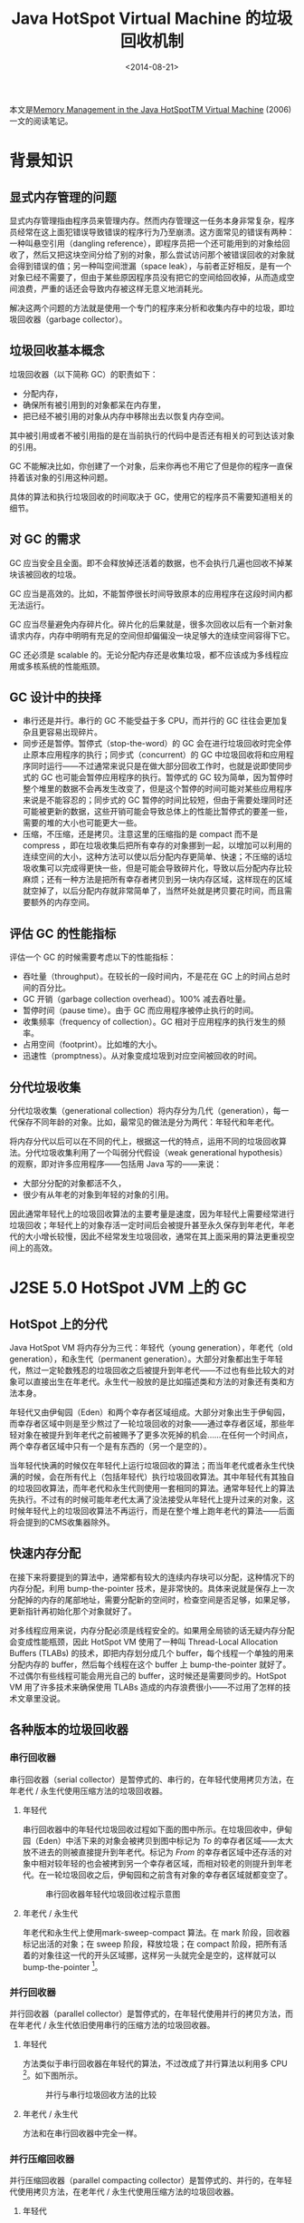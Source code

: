 #+OPTIONS: toc:nil
#+title: Java HotSpot Virtual Machine 的垃圾回收机制
#+date: <2014-08-21>

本文是[[http://www.oracle.com/technetwork/java/javase/memorymanagement-whitepaper-150215.pdf][Memory Management in the Java HotSpotTM Virtual Machine]] (2006) 一文的阅读笔记。

#+TOC: headlines 3

* 背景知识
** 显式内存管理的问题

显式内存管理指由程序员来管理内存。然而内存管理这一任务本身非常复杂，程序员经常在这上面犯错误导致错误的程序行为乃至崩溃。这方面常见的错误有两种：一种叫悬空引用（dangling reference），即程序员把一个还可能用到的对象给回收了，然后又把这块空间分给了别的对象，那么尝试访问那个被错误回收的对象就会得到错误的值；另一种叫空间泄漏（space leak），与前者正好相反，是有一个对象已经不需要了，但由于某些原因程序员没有把它的空间给回收掉，从而造成空间浪费，严重的话还会导致内存被这样无意义地消耗光。

解决这两个问题的方法就是使用一个专门的程序来分析和收集内存中的垃圾，即垃圾回收器（garbage collector）。

** 垃圾回收基本概念

垃圾回收器（以下简称 GC）的职责如下：

- 分配内存，
- 确保所有被引用到的对象都呆在内存里，
- 把已经不被引用的对象从内存中移除出去以恢复内存空间。

其中被引用或者不被引用指的是在当前执行的代码中是否还有相关的可到达该对象的引用。

GC 不能解决比如，你创建了一个对象，后来你再也不用它了但是你的程序一直保持着该对象的引用这种问题。

具体的算法和执行垃圾回收的时间取决于 GC，使用它的程序员不需要知道相关的细节。

** 对 GC 的需求

GC 应当安全且全面。即不会释放掉还活着的数据，也不会执行几遍也回收不掉某块该被回收的垃圾。

GC 应当是高效的。比如，不能暂停很长时间导致原本的应用程序在这段时间内都无法运行。

GC 应当尽量避免内存碎片化。碎片化的后果就是，很多次回收以后有一个新对象请求内存，内存中明明有充足的空间但却偏偏没一块足够大的连续空间容得下它。

GC 还必须是 scalable 的。无论分配内存还是收集垃圾，都不应该成为多线程应用或多核系统的性能瓶颈。

** GC 设计中的抉择

- 串行还是并行。串行的 GC 不能受益于多 CPU，而并行的 GC 往往会更加复杂且更容易出现碎片。
- 同步还是暂停。暂停式（stop-the-word）的 GC 会在进行垃圾回收时完全停止原本应用程序的执行；同步式（concurrent）的 GC 中垃圾回收将和应用程序同时运行——不过通常来说只是在做大部分回收工作时，也就是说即使同步式的 GC 也可能会暂停应用程序的执行。暂停式的 GC 较为简单，因为暂停时整个堆里的数据不会再发生改变了，但是这个暂停的时间可能对某些应用程序来说是不能容忍的；同步式的 GC 暂停的时间比较短，但由于需要处理同时还可能被更新的数据，这些开销可能会导致总体上的性能比暂停式的要差一些，需要的堆的大小也可能更大一些。
- 压缩，不压缩，还是拷贝。注意这里的压缩指的是 compact 而不是 compress ，即在垃圾收集后把所有幸存的对象挪到一起，以增加可以利用的连续空间的大小，这种方法可以使以后分配内存更简单、快速；不压缩的话垃圾收集可以完成得更快一些，但是可能会导致碎片化，导致以后分配内存比较麻烦；还有一种方法是把所有幸存者拷贝到另一块内存区域，这样现在的区域就空掉了，以后分配内存就非常简单了，当然坏处就是拷贝要花时间，而且需要额外的内存空间。
** 评估 GC 的性能指标

评估一个 GC 的时候需要考虑以下的性能指标：

- 吞吐量（throughput）。在较长的一段时间内，不是花在 GC 上的时间占总时间的百分比。
- GC 开销（garbage collection overhead）。100% 减去吞吐量。
- 暂停时间（pause time）。由于 GC 而应用程序被停止执行的时间。
- 收集频率（frequency of collection）。GC 相对于应用程序的执行发生的频率。
- 占用空间（footprint）。比如堆的大小。
- 迅速性（promptness）。从对象变成垃圾到对应空间被回收的时间。

** 分代垃圾收集

分代垃圾收集（generational collection）将内存分为几代（generation），每一代保存不同年龄的对象。比如，最常见的做法是分为两代：年轻代和年老代。

将内存分代以后可以在不同的代上，根据这一代的特点，运用不同的垃圾回收算法。分代垃圾收集利用了一个叫弱分代假设（weak generational hypothesis）的观察，即对许多应用程序——包括用 Java 写的——来说：

- 大部分分配的对象都活不久，
- 很少有从年老的对象到年轻的对象的引用。

因此通常年轻代上的垃圾回收算法的主要考量是速度，因为年轻代上需要经常进行垃圾回收；年轻代上的对象存活一定时间后会被提升甚至永久保存到年老代，年老代的大小增长较慢，因此不经常发生垃圾回收，通常在其上面采用的算法更重视空间上的高效。

* J2SE 5.0 HotSpot JVM 上的 GC
** HotSpot 上的分代

Java HotSpot VM 将内存分为三代：年轻代（young generation），年老代（old generation），和永生代（permanent generation）。大部分对象都出生于年轻代，熬过一定轮数残忍的垃圾回收之后被提升到年老代——不过也有些比较大的对象可以直接出生在年老代。永生代一般放的是比如描述类和方法的对象还有类和方法本身。

年轻代又由伊甸园（Eden）和两个幸存者区域组成。大部分对象出生于伊甸园，而幸存者区域中则是至少熬过了一轮垃圾回收的对象——通过幸存者区域，那些年轻对象在被提升到年老代之前被赐予了更多次死掉的机会……在任何一个时间点，两个幸存者区域中只有一个是有东西的（另一个是空的）。

当年轻代快满的时候仅在年轻代上运行垃圾回收的算法；而当年老代或者永生代快满的时候，会在所有代上（包括年轻代）执行垃圾回收算法。其中年轻代有其独自的垃圾回收算法，而年老代和永生代则使用一套相同的算法。通常年轻代上的算法先执行。不过有的时候可能年老代太满了没法接受从年轻代上提升过来的对象，这时候年轻代上的垃圾回收算法不再运行，而是在整个堆上跑年老代的算法——后面将会提到的CMS收集器除外。

** 快速内存分配
在接下来将要提到的算法中，通常都有较大的连续内存块可以分配，这种情况下的内存分配，利用 bump-the-pointer 技术，是非常快的。具体来说就是保存上一次分配掉的内存的尾部地址，需要分配新的空间时，检查空间是否足够，如果足够，更新指针再初始化那个对象就好了。

对多线程应用来说，内存分配必须是线程安全的。如果用全局锁的话无疑内存分配会变成性能瓶颈，因此 HotSpot VM 使用了一种叫 Thread-Local Allocation Buffers (TLABs) 的技术，即把内存划分成几个 buffer，每个线程一个单独的用来分配内存的 buffer，然后每个线程在这个 buffer 上 bump-the-pointer 就好了。不过偶尔有些线程可能会用光自己的 buffer，这时候还是需要同步的。HotSpot VM 用了许多技术来确保使用 TLABs 造成的内存浪费很小——不过用了怎样的技术文章里没说。

** 各种版本的垃圾回收器
*** 串行回收器

串行回收器（serial collector）是暂停式的、串行的，在年轻代使用拷贝方法，在年老代 / 永生代使用压缩方法的垃圾回收器。

**** 年轻代

串行回收器中的年轻代垃圾回收过程如下面的图中所示。在垃圾回收中，伊甸园（Eden）中活下来的对象会被拷贝到图中标记为 /To/ 的幸存者区域——太大放不进去的则被直接提升到年老代。标记为 /From/ 的幸存者区域中还存活的对象中相对较年轻的也会被拷到另一个幸存者区域，而相对较老的则提升到年老代。在一轮垃圾回收之后，伊甸园和之前含有对象的幸存者区域就都变空了。

#+CAPTION: 串行回收器年轻代垃圾回收过程示意图
#+LABEL: fig:serial-young
[[./assets/hotspot-gc-figure-serial-young.png]]

**** 年老代 / 永生代

年老代和永生代上使用mark-sweep-compact 算法。在 mark 阶段，回收器标记出活的对象；在 sweep 阶段，释放垃圾；在 compact 阶段，把所有活着的对象往这一代的开头区域挪，这样另一头就完全是空的，这样就可以 bump-the-pointer [fn:1]。

[fn:1] 当然年轻代中因为伊甸园完全是空的，同样可以 bump-the-pointer。

*** 并行回收器

并行回收器（parallel collector）是暂停式的，在年轻代使用并行的拷贝方法，而在年老代 / 永生代依旧使用串行的压缩方法的垃圾回收器。

**** 年轻代

方法类似于串行回收器在年轻代的算法，不过改成了并行算法以利用多 CPU [fn:2]。如下图所示。

#+CAPTION: 并行与串行垃圾回收方法的比较
[[./assets/hotspot-gc-figure-parallel-young.png]]

[fn:2] 应该是 TLABs 的方法？

**** 年老代 / 永生代

方法和在串行回收器中完全一样。

*** 并行压缩回收器

并行压缩回收器（parallel compacting collector）是暂停式的、并行的，在年轻代使用拷贝方法，在老年代 / 永生代使用压缩方法的垃圾回收器。

**** 年轻代

方法和并行回收器在年轻代的算法一样。

**** 年老代 / 永生代

首先，每一代的内存区域都被分为逻辑上的固定大小的区域。然后垃圾回收分为三个阶段：

在 marking 阶段，首先把初始可抵达的所有活的对象分配给所有垃圾回收的线程，这些线程并行地标记所有活着的对象。而后在 summary 阶段，GC 会一个一个区域（区域指我们之前划分的固定大小的区域）地扫描，评价把这个区域往开头方向移动所能获得的空间相对移动它们的代价是否值得，如果值得，将会在第三阶段移动它——在这一阶段 GC 仅仅标记每个区域在 compact 后的新位置。 *注意这个阶段其实是串行的。[fn:3]* 在 compaction 阶段，利用前一阶段产生的数据移动需要移动的对象，这一过程是可以并行的。

[fn:3] 文中说使这一过程并行也是可能的，但并不像在 marking 或者 compaction 阶段中那么重要。

*** 同步标记-清扫（CMS）回收器

同步标记-清扫回收器（concurrent mark-sweep collector，以下简称CMS）是用来解决在年老代 / 永生代上进行垃圾回收可能发生的长暂停问题的，所以它又被称作低延时回收器（low-latency collector）。

**** 年轻代

方法和并行回收器在年轻代的算法一样。

**** 年老代 / 永生代

CMS 在这两代上的垃圾回收算法在 *大多数* 时候是和应用程序同步运行的。

CMS 每次回收开始时会先短暂地暂停应用程序，标记所有从应用程序中直接可达的对象，这一阶段被称作 initial mark。然后它会在下一个阶段，在应用程序运行的同时，标记出所有内存中存活的对象，这一阶段被称作 concurrent mark。不过显然在 concurrent mark 的过程中还会出现新的对象，它们在  GC 开始收集垃圾时可能也是存活的，必须也把它们找出来，所以在 concurrent mark 结束后，CMS 会再次暂停应用程序，重新访问所有在 concurrent mark 中被更改过的对象进行标记，这一过程被称作 remark。由于 remark 会暂停应用程序，效率比较重要，因此这一过程是并行的。在 remark 阶段之后，所有活的对象都被保证标记出来了，接下来就可以用一个与应用程序同步运行的程序把所有垃圾回收掉了。 过程如下图所示。

#+CAPTION: 串行与 CMS 方法比较
[[./assets/hotspot-gc-figure-concurrent-young.png]]

需要注意的是，与其他回收器不同，CMS 在这个阶段是不压缩（compact）数据的。因此在分配空间时需要维护一个 free list，然后在 free list 当中搜索足够大的空间，因此不能像其他回收器那样快速地分配空间。此外 CMS 往往需要比其他回收器更大的空间，一是因为在垃圾回收的过程中内存中的对象还会增加，此外在标记的时候 CMS 并不能保证所有垃圾都能被及时清除（它只保证所有存活的对象都被标记），也就是要等到下一次垃圾回收才行。此外由于 CMS 还要有 remark 的过程，其运行的总开销其实比其他回收器要大。

由于 CMS 是不压缩的，可能会出现碎片化的问题，因此它会统计通常情况下对象的大小，预估需求，然后在适当时机分开或合并一些空闲内存块。

CMS 的运行时机不是年老代或者永生代快满的时候，而是提前进行。具体时机则是根据一个基于时间的统计——看数据增长得多快。

* 其他

Java HotSpot VM 还自动选择回收器类型、堆大小的方法，用户只需要提供自己的需求，不需要亲自调整各种参数。

此外文章提到了一些用于评估 GC 方法性能的工具，如有需求可以查看。

